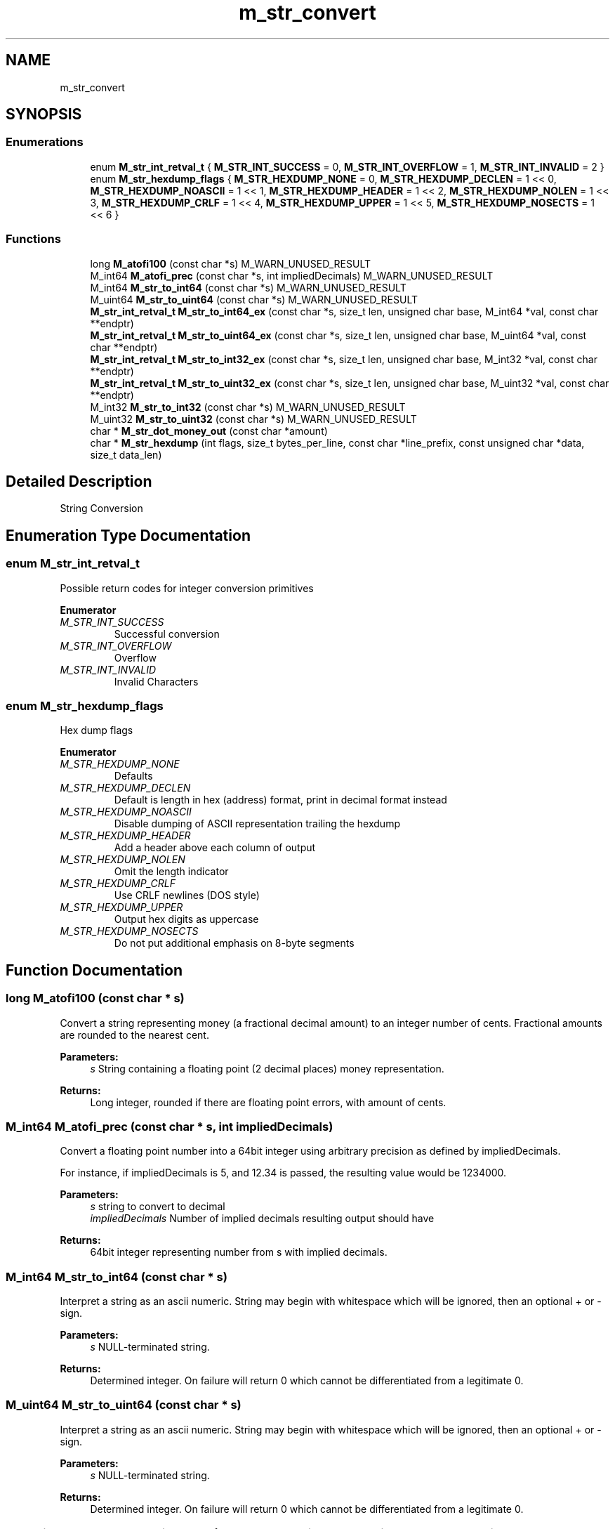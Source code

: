 .TH "m_str_convert" 3 "Tue Feb 20 2018" "Mstdlib-1.0.0" \" -*- nroff -*-
.ad l
.nh
.SH NAME
m_str_convert
.SH SYNOPSIS
.br
.PP
.SS "Enumerations"

.in +1c
.ti -1c
.RI "enum \fBM_str_int_retval_t\fP { \fBM_STR_INT_SUCCESS\fP = 0, \fBM_STR_INT_OVERFLOW\fP = 1, \fBM_STR_INT_INVALID\fP = 2 }"
.br
.ti -1c
.RI "enum \fBM_str_hexdump_flags\fP { \fBM_STR_HEXDUMP_NONE\fP = 0, \fBM_STR_HEXDUMP_DECLEN\fP = 1 << 0, \fBM_STR_HEXDUMP_NOASCII\fP = 1 << 1, \fBM_STR_HEXDUMP_HEADER\fP = 1 << 2, \fBM_STR_HEXDUMP_NOLEN\fP = 1 << 3, \fBM_STR_HEXDUMP_CRLF\fP = 1 << 4, \fBM_STR_HEXDUMP_UPPER\fP = 1 << 5, \fBM_STR_HEXDUMP_NOSECTS\fP = 1 << 6 }"
.br
.in -1c
.SS "Functions"

.in +1c
.ti -1c
.RI "long \fBM_atofi100\fP (const char *s) M_WARN_UNUSED_RESULT"
.br
.ti -1c
.RI "M_int64 \fBM_atofi_prec\fP (const char *s, int impliedDecimals) M_WARN_UNUSED_RESULT"
.br
.ti -1c
.RI "M_int64 \fBM_str_to_int64\fP (const char *s) M_WARN_UNUSED_RESULT"
.br
.ti -1c
.RI "M_uint64 \fBM_str_to_uint64\fP (const char *s) M_WARN_UNUSED_RESULT"
.br
.ti -1c
.RI "\fBM_str_int_retval_t\fP \fBM_str_to_int64_ex\fP (const char *s, size_t len, unsigned char base, M_int64 *val, const char **endptr)"
.br
.ti -1c
.RI "\fBM_str_int_retval_t\fP \fBM_str_to_uint64_ex\fP (const char *s, size_t len, unsigned char base, M_uint64 *val, const char **endptr)"
.br
.ti -1c
.RI "\fBM_str_int_retval_t\fP \fBM_str_to_int32_ex\fP (const char *s, size_t len, unsigned char base, M_int32 *val, const char **endptr)"
.br
.ti -1c
.RI "\fBM_str_int_retval_t\fP \fBM_str_to_uint32_ex\fP (const char *s, size_t len, unsigned char base, M_uint32 *val, const char **endptr)"
.br
.ti -1c
.RI "M_int32 \fBM_str_to_int32\fP (const char *s) M_WARN_UNUSED_RESULT"
.br
.ti -1c
.RI "M_uint32 \fBM_str_to_uint32\fP (const char *s) M_WARN_UNUSED_RESULT"
.br
.ti -1c
.RI "char * \fBM_str_dot_money_out\fP (const char *amount)"
.br
.ti -1c
.RI "char * \fBM_str_hexdump\fP (int flags, size_t bytes_per_line, const char *line_prefix, const unsigned char *data, size_t data_len)"
.br
.in -1c
.SH "Detailed Description"
.PP 
String Conversion 
.SH "Enumeration Type Documentation"
.PP 
.SS "enum \fBM_str_int_retval_t\fP"
Possible return codes for integer conversion primitives 
.PP
\fBEnumerator\fP
.in +1c
.TP
\fB\fIM_STR_INT_SUCCESS \fP\fP
Successful conversion 
.TP
\fB\fIM_STR_INT_OVERFLOW \fP\fP
Overflow 
.TP
\fB\fIM_STR_INT_INVALID \fP\fP
Invalid Characters 
.SS "enum \fBM_str_hexdump_flags\fP"
Hex dump flags 
.PP
\fBEnumerator\fP
.in +1c
.TP
\fB\fIM_STR_HEXDUMP_NONE \fP\fP
Defaults 
.TP
\fB\fIM_STR_HEXDUMP_DECLEN \fP\fP
Default is length in hex (address) format, print in decimal format instead 
.TP
\fB\fIM_STR_HEXDUMP_NOASCII \fP\fP
Disable dumping of ASCII representation trailing the hexdump 
.TP
\fB\fIM_STR_HEXDUMP_HEADER \fP\fP
Add a header above each column of output 
.TP
\fB\fIM_STR_HEXDUMP_NOLEN \fP\fP
Omit the length indicator 
.TP
\fB\fIM_STR_HEXDUMP_CRLF \fP\fP
Use CRLF newlines (DOS style) 
.TP
\fB\fIM_STR_HEXDUMP_UPPER \fP\fP
Output hex digits as uppercase 
.TP
\fB\fIM_STR_HEXDUMP_NOSECTS \fP\fP
Do not put additional emphasis on 8-byte segments 
.SH "Function Documentation"
.PP 
.SS "long M_atofi100 (const char * s)"
Convert a string representing money (a fractional decimal amount) to an integer number of cents\&. Fractional amounts are rounded to the nearest cent\&.
.PP
\fBParameters:\fP
.RS 4
\fIs\fP String containing a floating point (2 decimal places) money representation\&.
.RE
.PP
\fBReturns:\fP
.RS 4
Long integer, rounded if there are floating point errors, with amount of cents\&. 
.RE
.PP

.SS "M_int64 M_atofi_prec (const char * s, int impliedDecimals)"
Convert a floating point number into a 64bit integer using arbitrary precision as defined by impliedDecimals\&.
.PP
For instance, if impliedDecimals is 5, and 12\&.34 is passed, the resulting value would be 1234000\&.
.PP
\fBParameters:\fP
.RS 4
\fIs\fP string to convert to decimal 
.br
\fIimpliedDecimals\fP Number of implied decimals resulting output should have
.RE
.PP
\fBReturns:\fP
.RS 4
64bit integer representing number from s with implied decimals\&. 
.RE
.PP

.SS "M_int64 M_str_to_int64 (const char * s)"
Interpret a string as an ascii numeric\&. String may begin with whitespace which will be ignored, then an optional + or - sign\&.
.PP
\fBParameters:\fP
.RS 4
\fIs\fP NULL-terminated string\&.
.RE
.PP
\fBReturns:\fP
.RS 4
Determined integer\&. On failure will return 0 which cannot be differentiated from a legitimate 0\&. 
.RE
.PP

.SS "M_uint64 M_str_to_uint64 (const char * s)"
Interpret a string as an ascii numeric\&. String may begin with whitespace which will be ignored, then an optional + or - sign\&.
.PP
\fBParameters:\fP
.RS 4
\fIs\fP NULL-terminated string\&.
.RE
.PP
\fBReturns:\fP
.RS 4
Determined integer\&. On failure will return 0 which cannot be differentiated from a legitimate 0\&. 
.RE
.PP

.SS "\fBM_str_int_retval_t\fP M_str_to_int64_ex (const char * s, size_t len, unsigned char base, M_int64 * val, const char ** endptr)"
Interpret a string as an ascii numeric\&. String may begin with whitespace which will be ignored, then an optional + or - sign\&.
.PP
\fBParameters:\fP
.RS 4
\fIs\fP NULL-terminated string\&. 
.br
\fIlen\fP Maximum length of given string to parse\&. 
.br
\fIbase\fP Valid range 2 - 36\&. 0 to autodetect based on input (0x = hex, 0 = octal, anything else is decimal)\&. 
.br
\fIval\fP Integer to store result\&. 
.br
\fIendptr\fP Pointer to store the end of the parsed string\&.
.RE
.PP
\fBReturns:\fP
.RS 4
One of M_str_int_retval_t return codes\&. 
.RE
.PP

.SS "\fBM_str_int_retval_t\fP M_str_to_uint64_ex (const char * s, size_t len, unsigned char base, M_uint64 * val, const char ** endptr)"
Interpret a string as an ascii numeric\&. String may begin with whitespace which will be ignored, then an optional + or - sign\&.
.PP
\fBParameters:\fP
.RS 4
\fIs\fP NULL-terminated string\&. 
.br
\fIlen\fP Maximum length of given string to parse\&. 
.br
\fIbase\fP Valid range 2 - 36\&. 0 to autodetect based on input (0x = hex, 0 = octal, anything else is decimal)\&. 
.br
\fIval\fP Integer to store result\&. 
.br
\fIendptr\fP Pointer to store the end of the parsed string\&.
.RE
.PP
\fBReturns:\fP
.RS 4
One of M_str_int_retval_t return codes\&. 
.RE
.PP

.SS "\fBM_str_int_retval_t\fP M_str_to_int32_ex (const char * s, size_t len, unsigned char base, M_int32 * val, const char ** endptr)"
Interpret a string as an ascii numeric\&. String may begin with whitespace which will be ignored, then an optional + or - sign\&.
.PP
\fBParameters:\fP
.RS 4
\fIs\fP NULL-terminated string\&. 
.br
\fIlen\fP Maximum length of given string to parse\&. 
.br
\fIbase\fP Valid range 2 - 36\&. 0 to autodetect based on input (0x = hex, 0 = octal, anything else is decimal)\&. 
.br
\fIval\fP Integer to store result\&. 
.br
\fIendptr\fP Pointer to store the end of the parsed string\&.
.RE
.PP
\fBReturns:\fP
.RS 4
One of M_str_int_retval_t return codes\&. 
.RE
.PP

.SS "\fBM_str_int_retval_t\fP M_str_to_uint32_ex (const char * s, size_t len, unsigned char base, M_uint32 * val, const char ** endptr)"
Interpret a string as an ascii numeric\&. String may begin with whitespace which will be ignored, then an optional + or - sign\&.
.PP
\fBParameters:\fP
.RS 4
\fIs\fP NULL-terminated string\&. 
.br
\fIlen\fP Maximum length of given string to parse\&. 
.br
\fIbase\fP Valid range 2 - 36\&. 0 to autodetect based on input (0x = hex, 0 = octal, anything else is decimal)\&. 
.br
\fIval\fP Integer to store result 
.br
\fIendptr\fP Pointer to store the end of the parsed string\&.
.RE
.PP
\fBReturns:\fP
.RS 4
One of M_str_int_retval_t return codes\&. 
.RE
.PP

.SS "M_int32 M_str_to_int32 (const char * s)"
Interpret a string as an ascii numeric\&. String may begin with whitespace which will be ignored, then an optional + or - sign\&.
.PP
\fBParameters:\fP
.RS 4
\fIs\fP NULL-terminated string\&.
.RE
.PP
\fBReturns:\fP
.RS 4
determined integer\&. On failure will return 0 which cannot be differentiated from a legitimate 0\&. 
.RE
.PP

.SS "M_uint32 M_str_to_uint32 (const char * s)"
Interpret a string as an ascii numeric\&. String may begin with whitespace which will be ignored, then an optional + or - sign\&.
.PP
\fBParameters:\fP
.RS 4
\fIs\fP NULL-terminated string\&.
.RE
.PP
\fBReturns:\fP
.RS 4
determined integer\&. On failure will return 0 which cannot be differentiated from a legitimate 0\&. 
.RE
.PP

.SS "char* M_str_dot_money_out (const char * amount)"
Verify and convert the amount so it always has 2 decimal digits\&.
.PP
Example: 1 for $1 and turns it into 1\&.00\&. 1\&.1 for $1\&.10 and turns it into 1\&.10\&.
.PP
\fBParameters:\fP
.RS 4
\fIamount\fP Amount to verify/convert\&.
.RE
.PP
\fBReturns:\fP
.RS 4
Amount with decimal and two decimal digits\&. Or NULL on error\&. 
.RE
.PP

.SS "char* M_str_hexdump (int flags, size_t bytes_per_line, const char * line_prefix, const unsigned char * data, size_t data_len)"
Generate a hex dump format of binary data meant to be human-readable, or imported via various hex-dump conversion tools such as Text2pcap\&. 
.PP
\fBParameters:\fP
.RS 4
\fIflags\fP one or more enum M_str_hexdump_flags 
.br
\fIbytes_per_line\fP Number of bytes represented per line\&. If zero is used, defaults to 16 
.br
\fIline_prefix\fP Prefix each line of the hex dump with the given data\&. 
.br
\fIdata\fP Binary data to be dumped 
.br
\fIdata_len\fP length of binary data to be dumped 
.RE
.PP
\fBReturns:\fP
.RS 4
Allocated string representing the hex dump\&. Must be \fBM_free()\fP'd by the caller\&. 
.RE
.PP

.SH "Author"
.PP 
Generated automatically by Doxygen for Mstdlib-1\&.0\&.0 from the source code\&.
